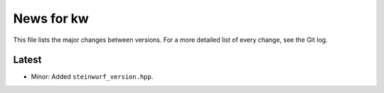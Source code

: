 News for kw
===========

This file lists the major changes between versions. For a more detailed list of
every change, see the Git log.

Latest
------
* Minor: Added ``steinwurf_version.hpp``.
